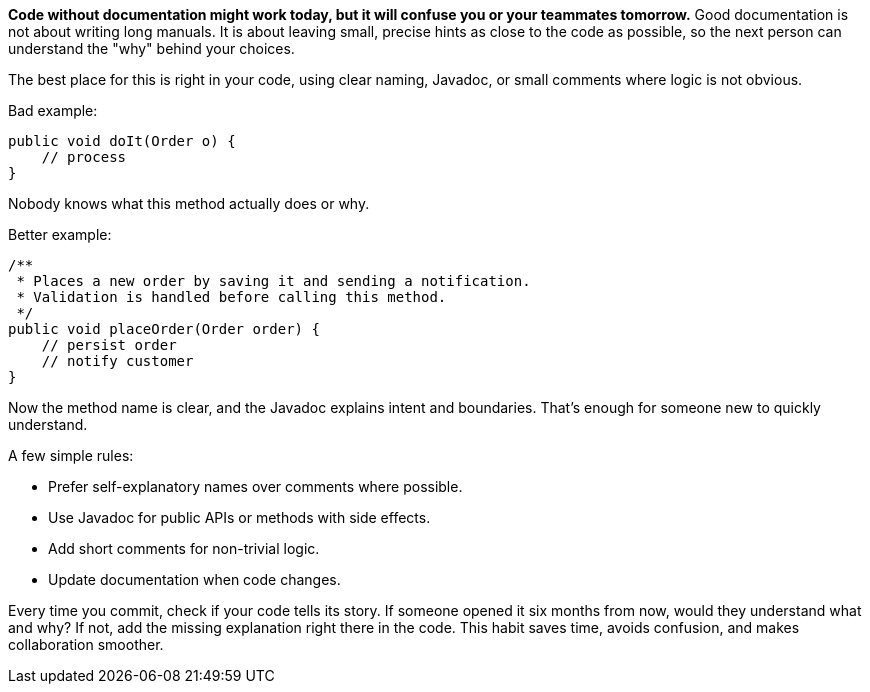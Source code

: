 *Code without documentation might work today, but it will confuse you or your teammates tomorrow.* Good documentation is not about writing long manuals. It is about leaving small, precise hints as close to the code as possible, so the next person can understand the "why" behind your choices.

The best place for this is right in your code, using clear naming, Javadoc, or small comments where logic is not obvious.

Bad example:

```java
public void doIt(Order o) {
    // process
}
```

Nobody knows what this method actually does or why.

Better example:

```java
/**
 * Places a new order by saving it and sending a notification.
 * Validation is handled before calling this method.
 */
public void placeOrder(Order order) {
    // persist order
    // notify customer
}
```

Now the method name is clear, and the Javadoc explains intent and boundaries. That’s enough for someone new to quickly understand.

A few simple rules:

* Prefer self-explanatory names over comments where possible.
* Use Javadoc for public APIs or methods with side effects.
* Add short comments for non-trivial logic.
* Update documentation when code changes.

Every time you commit, check if your code tells its story. If someone opened it six months from now, would they understand what and why? If not, add the missing explanation right there in the code. This habit saves time, avoids confusion, and makes collaboration smoother.
